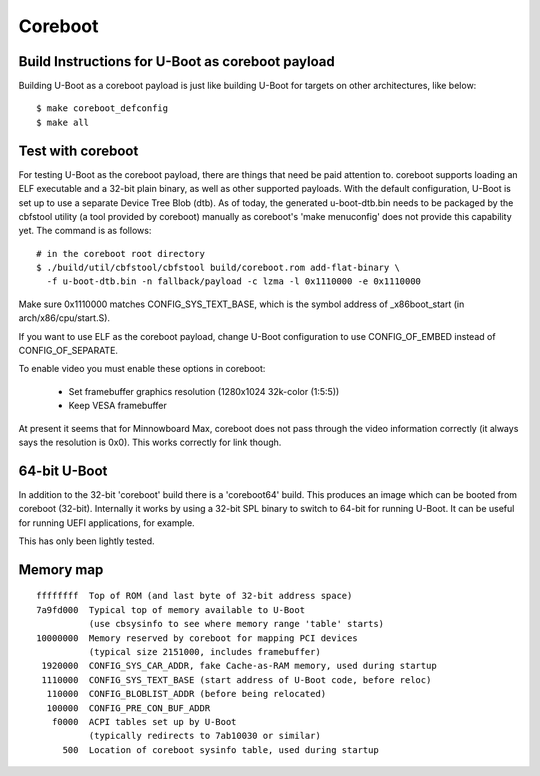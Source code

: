.. SPDX-License-Identifier: GPL-2.0+
.. sectionauthor:: Bin Meng <bmeng.cn@gmail.com>

Coreboot
========

Build Instructions for U-Boot as coreboot payload
-------------------------------------------------
Building U-Boot as a coreboot payload is just like building U-Boot for targets
on other architectures, like below::

   $ make coreboot_defconfig
   $ make all

Test with coreboot
------------------
For testing U-Boot as the coreboot payload, there are things that need be paid
attention to. coreboot supports loading an ELF executable and a 32-bit plain
binary, as well as other supported payloads. With the default configuration,
U-Boot is set up to use a separate Device Tree Blob (dtb). As of today, the
generated u-boot-dtb.bin needs to be packaged by the cbfstool utility (a tool
provided by coreboot) manually as coreboot's 'make menuconfig' does not provide
this capability yet. The command is as follows::

   # in the coreboot root directory
   $ ./build/util/cbfstool/cbfstool build/coreboot.rom add-flat-binary \
     -f u-boot-dtb.bin -n fallback/payload -c lzma -l 0x1110000 -e 0x1110000

Make sure 0x1110000 matches CONFIG_SYS_TEXT_BASE, which is the symbol address
of _x86boot_start (in arch/x86/cpu/start.S).

If you want to use ELF as the coreboot payload, change U-Boot configuration to
use CONFIG_OF_EMBED instead of CONFIG_OF_SEPARATE.

To enable video you must enable these options in coreboot:

   - Set framebuffer graphics resolution (1280x1024 32k-color (1:5:5))
   - Keep VESA framebuffer

At present it seems that for Minnowboard Max, coreboot does not pass through
the video information correctly (it always says the resolution is 0x0). This
works correctly for link though.

64-bit U-Boot
-------------

In addition to the 32-bit 'coreboot' build there is a 'coreboot64' build. This
produces an image which can be booted from coreboot (32-bit). Internally it
works by using a 32-bit SPL binary to switch to 64-bit for running U-Boot. It
can be useful for running UEFI applications, for example.

This has only been lightly tested.


Memory map
----------

::

    ffffffff  Top of ROM (and last byte of 32-bit address space)
    7a9fd000  Typical top of memory available to U-Boot
              (use cbsysinfo to see where memory range 'table' starts)
    10000000  Memory reserved by coreboot for mapping PCI devices
              (typical size 2151000, includes framebuffer)
     1920000  CONFIG_SYS_CAR_ADDR, fake Cache-as-RAM memory, used during startup
     1110000  CONFIG_SYS_TEXT_BASE (start address of U-Boot code, before reloc)
      110000  CONFIG_BLOBLIST_ADDR (before being relocated)
      100000  CONFIG_PRE_CON_BUF_ADDR
       f0000  ACPI tables set up by U-Boot
              (typically redirects to 7ab10030 or similar)
         500  Location of coreboot sysinfo table, used during startup
